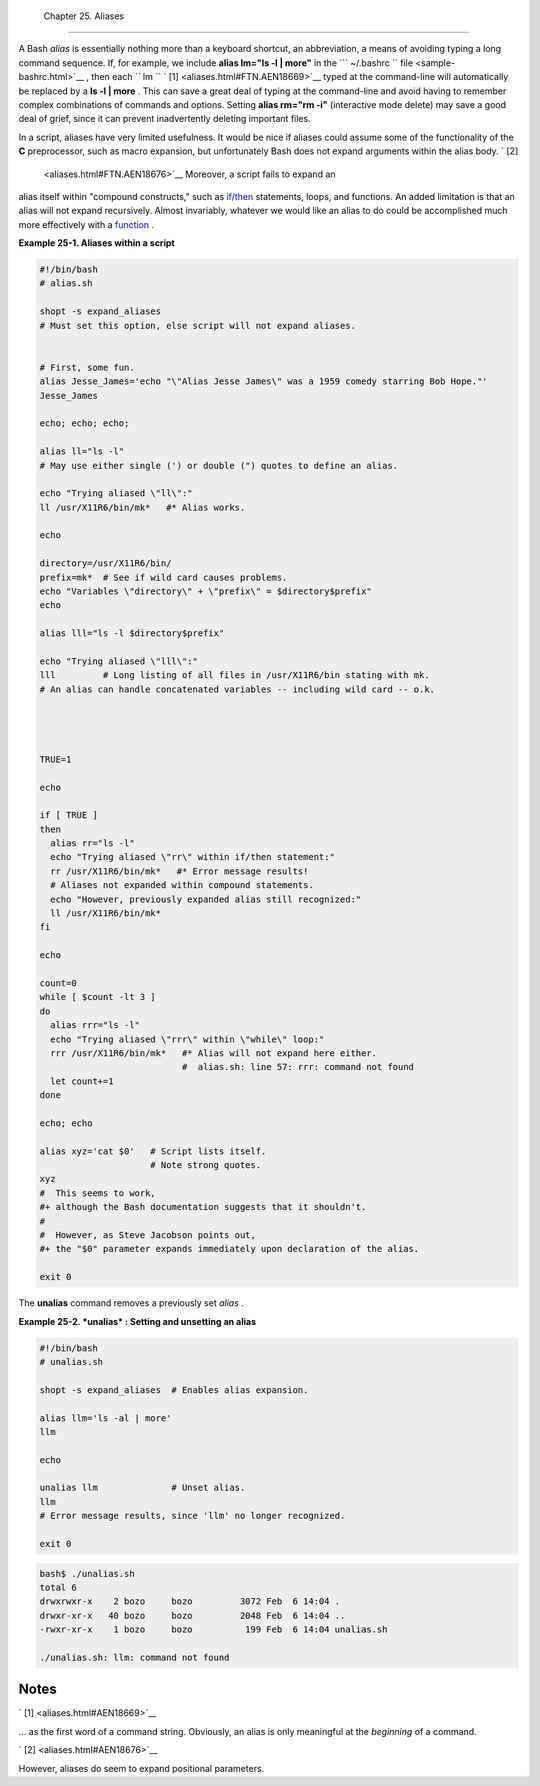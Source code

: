 
  Chapter 25. Aliases
====================

A Bash *alias* is essentially nothing more than a keyboard shortcut, an
abbreviation, a means of avoiding typing a long command sequence. If,
for example, we include **alias lm="ls -l \| more"** in the
```       ~/.bashrc      `` file <sample-bashrc.html>`__ , then each
``             lm           `` ` [1]  <aliases.html#FTN.AEN18669>`__
typed at the command-line will automatically be replaced by a **ls -l \|
more** . This can save a great deal of typing at the command-line and
avoid having to remember complex combinations of commands and options.
Setting **alias rm="rm -i"** (interactive mode delete) may save a good
deal of grief, since it can prevent inadvertently deleting important
files.

In a script, aliases have very limited usefulness. It would be nice if
aliases could assume some of the functionality of the **C**
preprocessor, such as macro expansion, but unfortunately Bash does not
expand arguments within the alias body. ` [2]
 <aliases.html#FTN.AEN18676>`__ Moreover, a script fails to expand an
alias itself within "compound constructs," such as
`if/then <tests.html#IFTHEN>`__ statements, loops, and functions. An
added limitation is that an alias will not expand recursively. Almost
invariably, whatever we would like an alias to do could be accomplished
much more effectively with a `function <functions.html#FUNCTIONREF>`__ .


**Example 25-1. Aliases within a script**


.. code:: PROGRAMLISTING

    #!/bin/bash
    # alias.sh

    shopt -s expand_aliases
    # Must set this option, else script will not expand aliases.


    # First, some fun.
    alias Jesse_James='echo "\"Alias Jesse James\" was a 1959 comedy starring Bob Hope."'
    Jesse_James

    echo; echo; echo;

    alias ll="ls -l"
    # May use either single (') or double (") quotes to define an alias.

    echo "Trying aliased \"ll\":"
    ll /usr/X11R6/bin/mk*   #* Alias works.

    echo

    directory=/usr/X11R6/bin/
    prefix=mk*  # See if wild card causes problems.
    echo "Variables \"directory\" + \"prefix\" = $directory$prefix"
    echo

    alias lll="ls -l $directory$prefix"

    echo "Trying aliased \"lll\":"
    lll         # Long listing of all files in /usr/X11R6/bin stating with mk.
    # An alias can handle concatenated variables -- including wild card -- o.k.




    TRUE=1

    echo

    if [ TRUE ]
    then
      alias rr="ls -l"
      echo "Trying aliased \"rr\" within if/then statement:"
      rr /usr/X11R6/bin/mk*   #* Error message results!
      # Aliases not expanded within compound statements.
      echo "However, previously expanded alias still recognized:"
      ll /usr/X11R6/bin/mk*
    fi  

    echo

    count=0
    while [ $count -lt 3 ]
    do
      alias rrr="ls -l"
      echo "Trying aliased \"rrr\" within \"while\" loop:"
      rrr /usr/X11R6/bin/mk*   #* Alias will not expand here either.
                               #  alias.sh: line 57: rrr: command not found
      let count+=1
    done 

    echo; echo

    alias xyz='cat $0'   # Script lists itself.
                         # Note strong quotes.
    xyz
    #  This seems to work,
    #+ although the Bash documentation suggests that it shouldn't.
    #
    #  However, as Steve Jacobson points out,
    #+ the "$0" parameter expands immediately upon declaration of the alias.

    exit 0




The **unalias** command removes a previously set *alias* .


**Example 25-2. *unalias* : Setting and unsetting an alias**


.. code:: PROGRAMLISTING

    #!/bin/bash
    # unalias.sh

    shopt -s expand_aliases  # Enables alias expansion.

    alias llm='ls -al | more'
    llm

    echo

    unalias llm              # Unset alias.
    llm
    # Error message results, since 'llm' no longer recognized.

    exit 0





.. code:: SCREEN

    bash$ ./unalias.sh
    total 6
    drwxrwxr-x    2 bozo     bozo         3072 Feb  6 14:04 .
    drwxr-xr-x   40 bozo     bozo         2048 Feb  6 14:04 ..
    -rwxr-xr-x    1 bozo     bozo          199 Feb  6 14:04 unalias.sh

    ./unalias.sh: llm: command not found




Notes
~~~~~


` [1]  <aliases.html#AEN18669>`__

... as the first word of a command string. Obviously, an alias is only
meaningful at the *beginning* of a command.


` [2]  <aliases.html#AEN18676>`__

However, aliases do seem to expand positional parameters.



